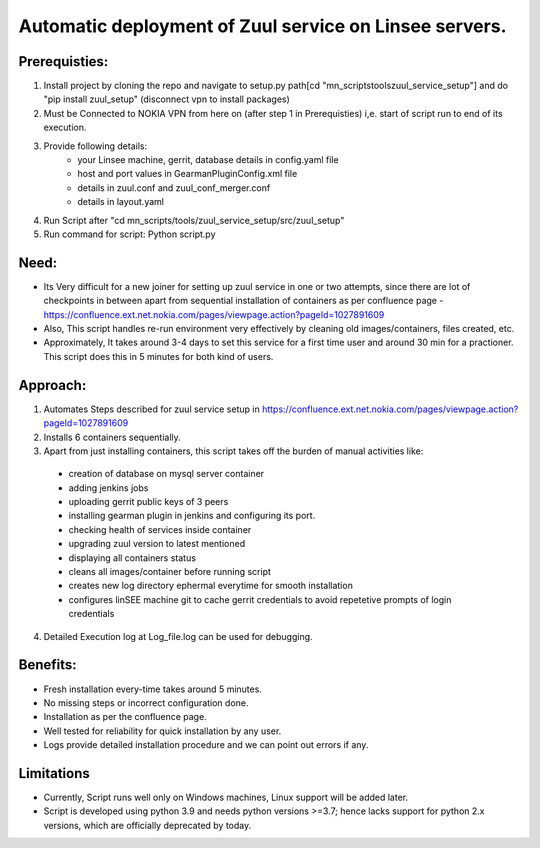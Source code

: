 Automatic deployment of Zuul service on Linsee servers.
========================================================

Prerequisties:
--------------
1. Install project by cloning the repo and navigate to setup.py path[cd "mn_scripts\tools\zuul_service_setup"] and do "pip install zuul_setup" (disconnect vpn to install packages)
2. Must be Connected to NOKIA VPN from here on (after step 1 in Prerequisties) i,e. start of script run to end of its execution.
3. Provide following details:
    - your Linsee machine, gerrit, database details in config.yaml file
    - host and port values in GearmanPluginConfig.xml file
    - details in zuul.conf and zuul_conf_merger.conf
    - details in layout.yaml
4. Run Script after "cd mn_scripts/tools/zuul_service_setup/src/zuul_setup"
5. Run command for script: Python script.py

Need:
-----
- Its Very difficult for a new joiner for setting up zuul service in one or two attempts, since there are lot of checkpoints in between apart 
  from sequential installation of containers as per confluence page - https://confluence.ext.net.nokia.com/pages/viewpage.action?pageId=1027891609

- Also, This script handles re-run environment very effectively by cleaning old images/containers, files created, etc.
- Approximately, It takes around 3-4 days to set this service for a first time user and around 30 min for a practioner. 
  This script does this in 5 minutes for both kind of users.

Approach:
---------
1. Automates Steps described for zuul service setup in https://confluence.ext.net.nokia.com/pages/viewpage.action?pageId=1027891609

2. Installs 6 containers sequentially.
3. Apart from just installing containers, this script takes off the burden of manual activities like:
  - creation of database on mysql server container
  - adding jenkins jobs
  - uploading gerrit public keys of 3 peers
  - installing gearman plugin in jenkins and configuring its port.
  - checking health of services inside container
  - upgrading zuul version to latest mentioned
  - displaying all containers status
  - cleans all images/container before running script
  - creates new log directory ephermal everytime for smooth installation
  - configures linSEE machine git to cache gerrit credentials to avoid repetetive prompts of login credentials
4. Detailed Execution log at Log_file.log can be used for debugging.

Benefits:
---------
- Fresh installation every-time takes around 5 minutes.
- No missing steps or incorrect configuration done.
- Installation as per the confluence page.
- Well tested for reliability for quick installation by any user.
- Logs provide detailed installation procedure and we can point out errors if any.

Limitations
-----------
- Currently, Script runs well only on Windows machines, Linux support will be added later.
- Script is developed using python 3.9 and needs python versions >=3.7; hence lacks support for python 2.x versions, which are officially deprecated by today.
